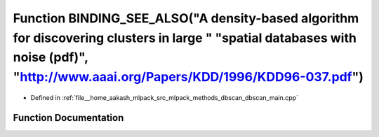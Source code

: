 .. _exhale_function_dbscan__main_8cpp_1a440d89be75ae85fe1ccbaaa5ce37dde9:

Function BINDING_SEE_ALSO("A density-based algorithm for discovering clusters in large " "spatial databases with noise (pdf)", "http://www.aaai.org/Papers/KDD/1996/KDD96-037.pdf")
===================================================================================================================================================================================

- Defined in :ref:`file__home_aakash_mlpack_src_mlpack_methods_dbscan_dbscan_main.cpp`


Function Documentation
----------------------


.. doxygenfunction:: BINDING_SEE_ALSO("A density-based algorithm for discovering clusters in large " "spatial databases with noise (pdf)", "http://www.aaai.org/Papers/KDD/1996/KDD96-037.pdf")
